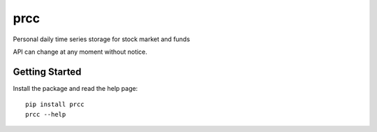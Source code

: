 ====
prcc
====

Personal daily time series storage for stock market and funds

API can change at any moment without notice.

Getting Started
===============

Install the package and read the help page:

::

  pip install prcc
  prcc --help

